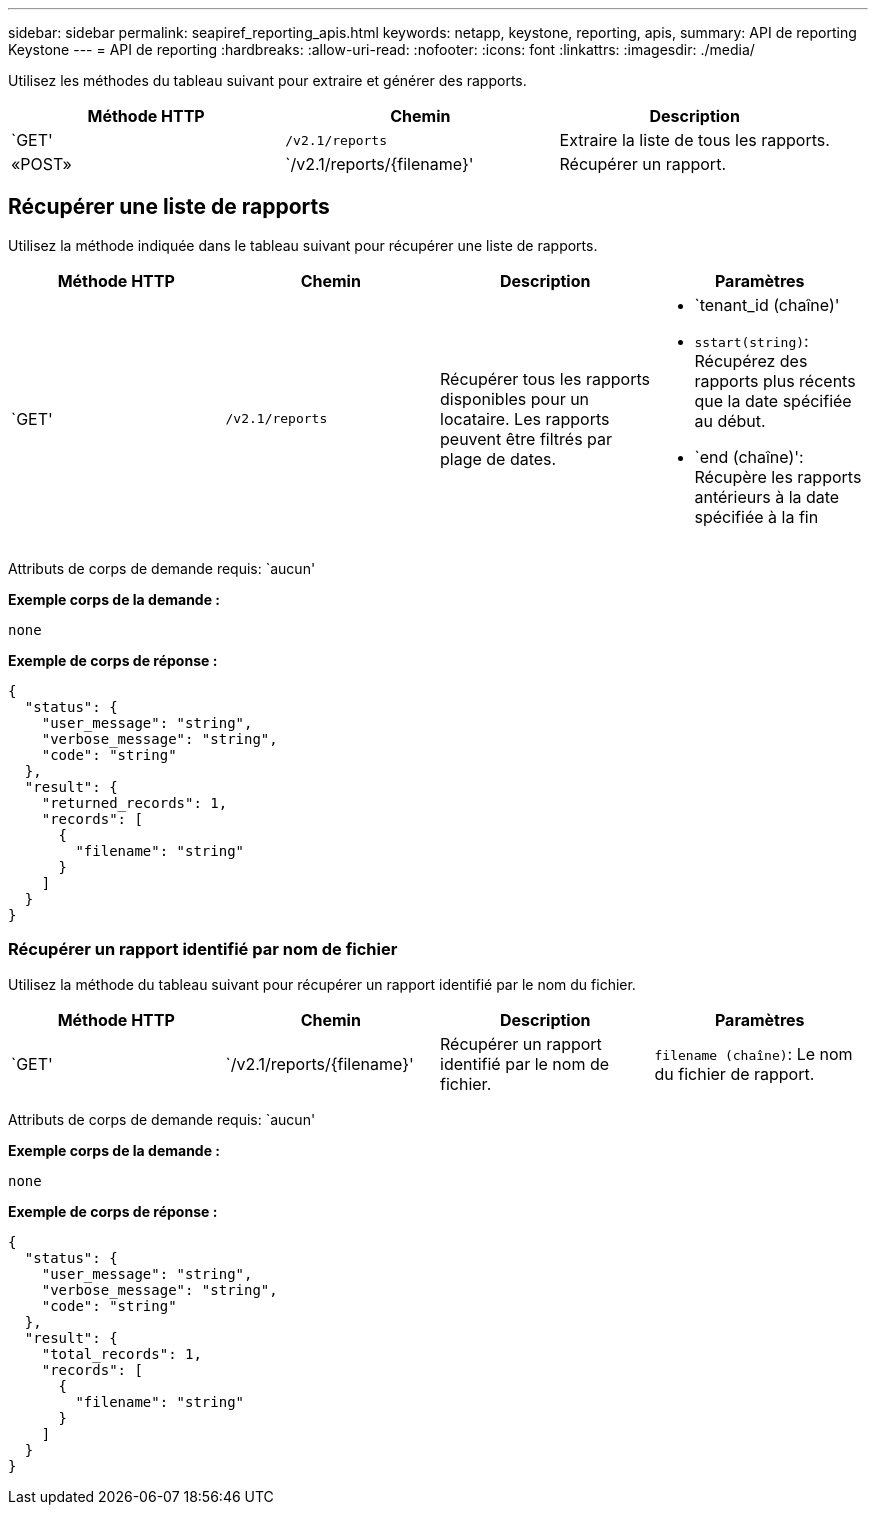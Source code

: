 ---
sidebar: sidebar 
permalink: seapiref_reporting_apis.html 
keywords: netapp, keystone, reporting, apis, 
summary: API de reporting Keystone 
---
= API de reporting
:hardbreaks:
:allow-uri-read: 
:nofooter: 
:icons: font
:linkattrs: 
:imagesdir: ./media/


[role="lead"]
Utilisez les méthodes du tableau suivant pour extraire et générer des rapports.

|===
| Méthode HTTP | Chemin | Description 


| `GET' | `/v2.1/reports` | Extraire la liste de tous les rapports. 


| «POST» | `/v2.1/reports/{filename}' | Récupérer un rapport. 
|===


== Récupérer une liste de rapports

Utilisez la méthode indiquée dans le tableau suivant pour récupérer une liste de rapports.

|===
| Méthode HTTP | Chemin | Description | Paramètres 


| `GET' | `/v2.1/reports` | Récupérer tous les rapports disponibles pour un locataire. Les rapports peuvent être filtrés par plage de dates.  a| 
* `tenant_id (chaîne)'
* `sstart(string)`: Récupérez des rapports plus récents que la date spécifiée au début.
* `end (chaîne)': Récupère les rapports antérieurs à la date spécifiée à la fin


|===
Attributs de corps de demande requis: `aucun'

*Exemple corps de la demande :*

....
none
....
*Exemple de corps de réponse :*

....
{
  "status": {
    "user_message": "string",
    "verbose_message": "string",
    "code": "string"
  },
  "result": {
    "returned_records": 1,
    "records": [
      {
        "filename": "string"
      }
    ]
  }
}
....


=== Récupérer un rapport identifié par nom de fichier

Utilisez la méthode du tableau suivant pour récupérer un rapport identifié par le nom du fichier.

|===
| Méthode HTTP | Chemin | Description | Paramètres 


| `GET' | `/v2.1/reports/{filename}' | Récupérer un rapport identifié par le nom de fichier. | `filename (chaîne)`: Le nom du fichier de rapport. 
|===
Attributs de corps de demande requis: `aucun'

*Exemple corps de la demande :*

....
none
....
*Exemple de corps de réponse :*

....
{
  "status": {
    "user_message": "string",
    "verbose_message": "string",
    "code": "string"
  },
  "result": {
    "total_records": 1,
    "records": [
      {
        "filename": "string"
      }
    ]
  }
}
....
